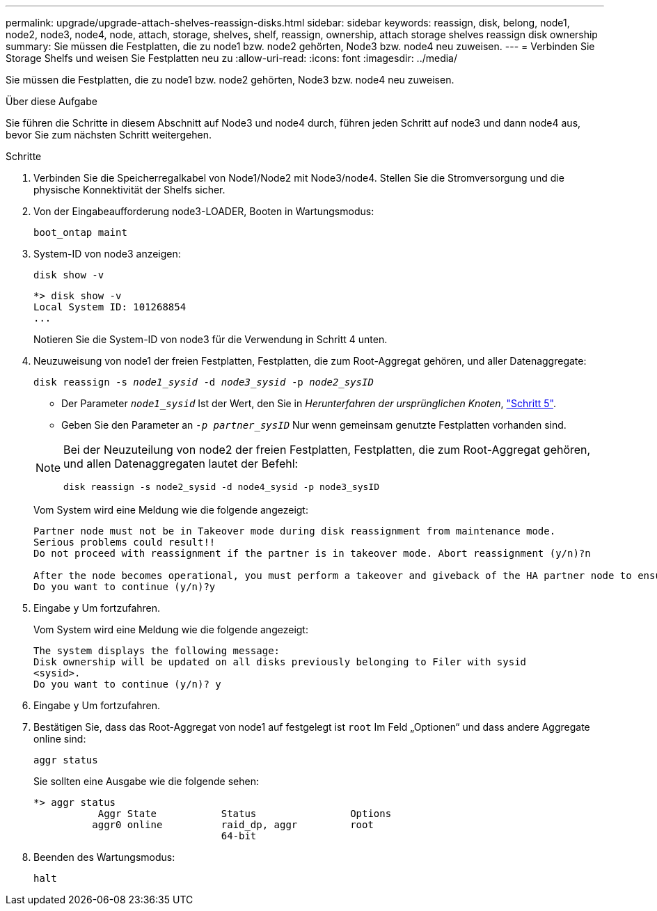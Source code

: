 ---
permalink: upgrade/upgrade-attach-shelves-reassign-disks.html 
sidebar: sidebar 
keywords: reassign, disk, belong, node1, node2, node3, node4, node, attach, storage, shelves, shelf, reassign, ownership, attach storage shelves reassign disk ownership 
summary: Sie müssen die Festplatten, die zu node1 bzw. node2 gehörten, Node3 bzw. node4 neu zuweisen. 
---
= Verbinden Sie Storage Shelfs und weisen Sie Festplatten neu zu
:allow-uri-read: 
:icons: font
:imagesdir: ../media/


[role="lead"]
Sie müssen die Festplatten, die zu node1 bzw. node2 gehörten, Node3 bzw. node4 neu zuweisen.

.Über diese Aufgabe
Sie führen die Schritte in diesem Abschnitt auf Node3 und node4 durch, führen jeden Schritt auf node3 und dann node4 aus, bevor Sie zum nächsten Schritt weitergehen.

.Schritte
. Verbinden Sie die Speicherregalkabel von Node1/Node2 mit Node3/node4. Stellen Sie die Stromversorgung und die physische Konnektivität der Shelfs sicher.
. Von der Eingabeaufforderung node3-LOADER, Booten in Wartungsmodus:
+
`boot_ontap maint`

. System-ID von node3 anzeigen:
+
`disk show -v`

+
[listing]
----
*> disk show -v
Local System ID: 101268854
...
----
+
Notieren Sie die System-ID von node3 für die Verwendung in Schritt 4 unten.

. Neuzuweisung von node1 der freien Festplatten, Festplatten, die zum Root-Aggregat gehören, und aller Datenaggregate:
+
`disk reassign -s _node1_sysid_ -d _node3_sysid_ -p _node2_sysID_`

+
--
** Der Parameter `_node1_sysid_` Ist der Wert, den Sie in _Herunterfahren der ursprünglichen Knoten_, link:upgrade-shutdown-remove-original-nodes.html#shutdown_node_step5["Schritt 5"].
** Geben Sie den Parameter an `_-p partner_sysID_` Nur wenn gemeinsam genutzte Festplatten vorhanden sind.


[NOTE]
====
Bei der Neuzuteilung von node2 der freien Festplatten, Festplatten, die zum Root-Aggregat gehören, und allen Datenaggregaten lautet der Befehl:

`disk reassign -s node2_sysid -d node4_sysid -p node3_sysID`

====
--
+
Vom System wird eine Meldung wie die folgende angezeigt:

+
[listing]
----
Partner node must not be in Takeover mode during disk reassignment from maintenance mode.
Serious problems could result!!
Do not proceed with reassignment if the partner is in takeover mode. Abort reassignment (y/n)?n

After the node becomes operational, you must perform a takeover and giveback of the HA partner node to ensure disk reassignment is successful.
Do you want to continue (y/n)?y
----
. Eingabe `y` Um fortzufahren.
+
Vom System wird eine Meldung wie die folgende angezeigt:

+
[listing]
----
The system displays the following message:
Disk ownership will be updated on all disks previously belonging to Filer with sysid
<sysid>.
Do you want to continue (y/n)? y
----
. Eingabe `y` Um fortzufahren.
. Bestätigen Sie, dass das Root-Aggregat von node1 auf festgelegt ist `root` Im Feld „Optionen“ und dass andere Aggregate online sind:
+
`aggr status`

+
Sie sollten eine Ausgabe wie die folgende sehen:

+
[listing]
----
*> aggr status
           Aggr State           Status                Options
          aggr0 online          raid_dp, aggr         root
                                64-bit
----
. Beenden des Wartungsmodus:
+
`halt`


